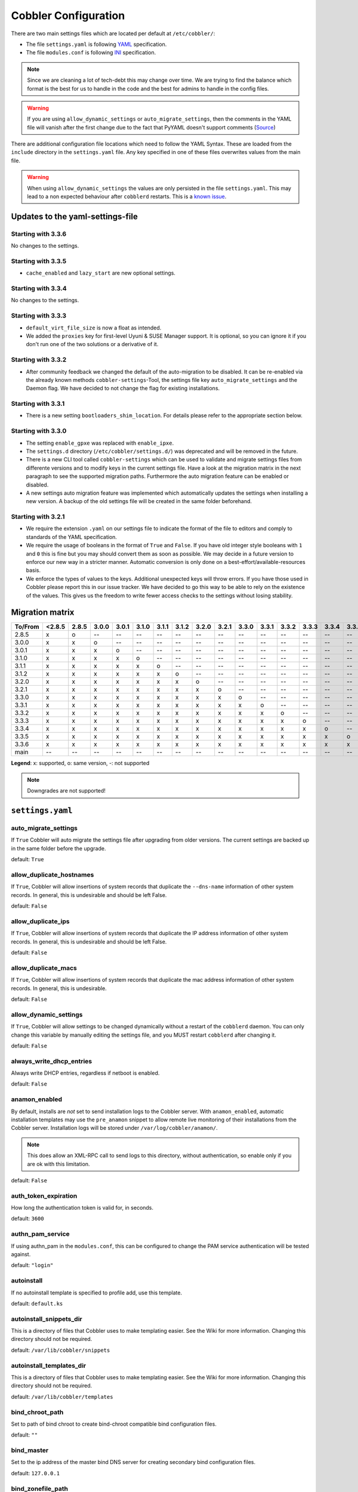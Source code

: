 *********************
Cobbler Configuration
*********************

There are two main settings files which are located per default at ``/etc/cobbler/``:

- The file ``settings.yaml`` is following `YAML <https://yaml.org/spec/1.2/spec.html>`_ specification.
- The file ``modules.conf`` is following
  `INI <https://docs.python.org/3/library/configparser.html#supported-ini-file-structure>`_ specification.

.. note:: Since we are cleaning a lot of tech-debt this may change over time. We are trying to find the balance which
          format is the best for us to handle in the code and the best for admins to handle in the config files.

.. warning:: If you are using ``allow_dynamic_settings`` or ``auto_migrate_settings``, then the comments in the YAML
             file will vanish after the first change due to the fact that PyYAML doesn't support comments
             (`Source <https://github.com/yaml/pyyaml/issues/90>`_)

There are additional configuration file locations which need to follow the YAML Syntax. These are loaded from the
``include`` directory in the ``settings.yaml`` file. Any key specified in one of these files overwrites values from the
main file.

.. warning:: When using ``allow_dynamic_settings`` the values are only persisted in the file ``settings.yaml``. This
             may lead to a non expected behaviour after ``cobblerd`` restarts. This is a
             `known issue <https://github.com/cobbler/cobbler/issues/2549>`_.

Updates to the yaml-settings-file
#################################

Starting with 3.3.6
===================

No changes to the settings.

Starting with 3.3.5
===================

- ``cache_enabled`` and ``lazy_start`` are new optional settings.

Starting with 3.3.4
===================

No changes to the settings.

Starting with 3.3.3
===================

- ``default_virt_file_size`` is now a float as intended.
- We added the ``proxies`` key for first-level Uyuni & SUSE Manager support. It is optional, so you can
  ignore it if you don't run one of the two solutions or a derivative of it.

Starting with 3.3.2
===================

- After community feedback we changed the default of the auto-migration to be disabled. It can be re-enabled via the
  already known methods ``cobbler-settings``-Tool, the settings file key ``auto_migrate_settings`` and the Daemon flag.
  We have decided to not change the flag for existing installations.

Starting with 3.3.1
===================

- There is a new setting ``bootloaders_shim_location``. For details please refer to the appropriate section below.

Starting with 3.3.0
===================

- The setting ``enable_gpxe`` was replaced with ``enable_ipxe``.

- The ``settings.d`` directory (``/etc/cobbler/settings.d/``) was deprecated and will be removed in the future.

- There is a new CLI tool called ``cobbler-settings`` which can be used to validate and migrate settings files from
  differente versions and to modify keys in the current settings file. Have a look at the migration matrix in the next
  paragraph to see the supported migration paths.
  Furthermore the auto migration feature can be enabled or disabled.

- A new settings auto migration feature was implemented which automatically updates the settings when installing a new
  version. A backup of the old settings file will be created in the same folder beforehand.

Starting with 3.2.1
===================

- We require the extension ``.yaml`` on our settings file to indicate the format of the file to editors and comply to
  standards of the YAML specification.
- We require the usage of booleans in the format of ``True`` and ``False``. If you have old integer style booleans with
  ``1`` and ``0`` this is fine but you may should convert them as soon as possible. We may decide in a future version to
  enforce our new way in a stricter manner. Automatic conversion is only done on a best-effort/available-resources
  basis.
- We enforce the types of values to the keys. Additional unexpected keys will throw errors. If you have those used in
  Cobbler please report this in our issue tracker. We have decided to go this way to be able to rely on the existence
  of the values. This gives us the freedom to write fewer access checks to the settings without losing stability.

Migration matrix
################

=======  ======   ======  ======  ======  ======  ======  ======  ======  ======  ======  ======  ======  ======  ======  ======  ======
To/From  <2.8.5   2.8.5   3.0.0   3.0.1   3.1.0   3.1.1   3.1.2   3.2.0   3.2.1   3.3.0   3.3.1   3.3.2   3.3.3   3.3.4   3.3.5   3.3.6
=======  ======   ======  ======  ======  ======  ======  ======  ======  ======  ======  ======  ======  ======  ======  ======  ======
2.8.5      x        o       --      --      --      --      --      --      --      --      --      --      --      --      --      --
3.0.0      x        x       o       --      --      --      --      --      --      --      --      --      --      --      --      --
3.0.1      x        x       x       o       --      --      --      --      --      --      --      --      --      --      --      --
3.1.0      x        x       x       x       o       --      --      --      --      --      --      --      --      --      --      --
3.1.1      x        x       x       x       x       o       --      --      --      --      --      --      --      --      --      --
3.1.2      x        x       x       x       x       x       o       --      --      --      --      --      --      --      --      --
3.2.0      x        x       x       x       x       x       x       o       --      --      --      --      --      --      --      --
3.2.1      x        x       x       x       x       x       x       x       o       --      --      --      --      --      --      --
3.3.0      x        x       x       x       x       x       x       x       x       o       --      --      --      --      --      --
3.3.1      x        x       x       x       x       x       x       x       x       x       o       --      --      --      --      --
3.3.2      x        x       x       x       x       x       x       x       x       x       x       o       --      --      --      --
3.3.3      x        x       x       x       x       x       x       x       x       x       x       x       o       --      --      --
3.3.4      x        x       x       x       x       x       x       x       x       x       x       x       x       o       --      --
3.3.5      x        x       x       x       x       x       x       x       x       x       x       x       x       x       o       --
3.3.6      x        x       x       x       x       x       x       x       x       x       x       x       x       x       x       o
main       --       --      --      --      --      --      --      --      --      --      --      --      --      --      --      --
=======  ======   ======  ======  ======  ======  ======  ======  ======  ======  ======  ======  ======  ======  ======  ======  ======

**Legend**: x: supported, o: same version, -: not supported

.. note::
   Downgrades are not supported!

.. _settings-ref:

``settings.yaml``
#################

auto_migrate_settings
=====================

If ``True`` Cobbler will auto migrate the settings file after upgrading from older versions. The current settings
are backed up in the same folder before the upgrade.

default: ``True``

allow_duplicate_hostnames
=========================

If ``True``, Cobbler will allow insertions of system records that duplicate the ``--dns-name`` information of other
system records. In general, this is undesirable and should be left False.

default: ``False``

allow_duplicate_ips
===================

If ``True``, Cobbler will allow insertions of system records that duplicate the IP address information of other system
records. In general, this is undesirable and should be left False.

default: ``False``

allow_duplicate_macs
====================

If ``True``, Cobbler will allow insertions of system records that duplicate the mac address information of other system
records. In general, this is undesirable.

default: ``False``

allow_dynamic_settings
======================

If ``True``, Cobbler will allow settings to be changed dynamically without a restart of the ``cobblerd`` daemon. You can
only change this variable by manually editing the settings file, and you MUST restart ``cobblerd`` after changing it.

default: ``False``

always_write_dhcp_entries
=========================

Always write DHCP entries, regardless if netboot is enabled.

default: ``False``

anamon_enabled
==============

By default, installs are *not* set to send installation logs to the Cobbler server. With ``anamon_enabled``, automatic
installation templates may use the ``pre_anamon`` snippet to allow remote live monitoring of their installations from
the Cobbler server. Installation logs will be stored under ``/var/log/cobbler/anamon/``.

.. note:: This does allow an XML-RPC call to send logs to this directory, without authentication, so enable only if you
          are ok with this limitation.

default: ``False``

auth_token_expiration
=====================

How long the authentication token is valid for, in seconds.

default: ``3600``

authn_pam_service
=================

If using authn_pam in the ``modules.conf``, this can be configured to change the PAM service authentication will be
tested against.

default: ``"login"``

autoinstall
===========

If no autoinstall template is specified to profile add, use this template.

default: ``default.ks``

autoinstall_snippets_dir
========================

This is a directory of files that Cobbler uses to make templating easier. See the Wiki for more information. Changing
this directory should not be required.

default: ``/var/lib/cobbler/snippets``

autoinstall_templates_dir
=========================

This is a directory of files that Cobbler uses to make templating easier. See the Wiki for more information. Changing
this directory should not be required.

default: ``/var/lib/cobbler/templates``

bind_chroot_path
================

Set to path of bind chroot to create bind-chroot compatible bind configuration files.

default: ``""``

bind_master
===========

Set to the ip address of the master bind DNS server for creating secondary bind configuration files.

default: ``127.0.0.1``

bind_zonefile_path
==================

Set to path where zonefiles of bind/named server are located.

default: ``"@@bind_zonefiles@@"``

boot_loader_conf_template_dir
=============================

Location of templates used for boot loader config generation.

default: ``"/etc/cobbler/boot_loader_conf"``

bootloaders_dir
===============

A directory that "cobbler mkloaders" copies the built bootloaders into. "cobbler sync" searches for
bootloaders in this directory.

default: ``/var/lib/cobbler/loaders``

bootloaders_shim_folder
=======================

This `Python Glob <https://docs.python.org/3/library/glob.html>`_ will be responsible for finding the installed shim
folder. If you haven't have shim installed this bootloader link will be skipped. If the Glob is not precise enough a
message will be logged and the link will also be skipped.

default: Depending on your distro. See values below.

* (open)SUSE: ``"/usr/share/efi/*/"``
* Debian/Ubuntu: ``"/usr/lib/shim/"``
* CentOS/Fedora: ``"/boot/efi/EFI/*/"``

bootloaders_shim_file
=====================

This is a `Python Regex <https://docs.python.org/3/library/re.html>`_ which is responsible to find exactly a single
match in all files found by the Python Glob in ``bootloaders_shim_folder``. If more or fewer files are found a message
will be logged.

default: Depending on your distro. See values below.

* (open)SUSE: ``"shim\.efi"``
* Debian/Ubuntu: ``"shim*.efi.signed"``
* CentOS/Fedora: ``"shim*.efi"``

grub2_mod_dir
=============

The directory where Cobbler looks for GRUB modules that are required for "cobbler mkloaders".

default: Depends on your distribution. See values below.

* (open)SUSE: ``"/usr/share/grub2"``
* Debian/Ubuntu: ``"/usr/lib/grub"``
* CentOS/Fedora: ``"/usr/lib/grub"``

syslinux_dir
============

The directory where Cobbler looks for syslinux modules that are required for "cobbler mkloaders".

default: Depends on your distribution. See values below.

* (open)SUSE: ``"/usr/share/syslinux"``
* Debian/Ubuntu: ``"/usr/lib/syslinux/modules/bios/"``
* CentOS/Fedora: ``"/usr/share/syslinux"``

bootloaders_modules
===================

A list of all modules "cobbler mkloaders" includes when building grub loaders.
Typically, a grub loader uses the modules for PXE or HTTP Boot.

default: Omited for readablity, please refer to the `settings.yaml` file in our GitHub repository.

bootloaders_formats
===================

This is a mapping that has the following structure:

.. code:: yaml

   <loader name>:
      binary_name: filename
      extra_modules:
        - extra-module
      mod_dir: <different folder name then loader name>
      use_secure_boot_grub: True

The keys ``extra_modules``, ``mod_dir`` and ``use_secure_boot_grub`` are optional. Under normal circumstances this
setting does not need adjustments.

default: Omited for readablity, please refer to the `settings.yaml` file in our GitHub repository.

grubconfig_dir
==============

The location where Cobbler searches for GRUB configuration files.

default: ``/var/lib/cobbler/grub_config``

build_reporting_*
=================

Email out a report when Cobbler finishes installing a system.

- enabled: Set to ``true`` to turn this feature on
- email: Which addresses to email
- ignorelist: A list of prefixes that defines mail topics that should not be sent.
- sender: Optional
- smtp_server: Used to specify another server for an MTA.
- subject: Use the default subject unless overridden.

defaults:

.. code:: YAML

    build_reporting_enabled: false
    build_reporting_sender: ""
    build_reporting_email: [ 'root@localhost' ]
    build_reporting_smtp_server: "localhost"
    build_reporting_subject: ""
    build_reporting_ignorelist: [ "" ]

buildisodir
===========

Used for caching the intermediate files for ISO-Building. You may want to use a SSD, a tmpfs or something which does not
persist across reboots and can be easily thrown away but is also fast.

default: ``/var/cache/cobbler/buildiso``

cheetah_import_whitelist
========================

Cheetah-language autoinstall templates can import Python modules. while this is a useful feature, it is not safe to
allow them to import anything they want. This whitelists which modules can be imported through Cheetah. Users can expand
this as needed but should never allow modules such as subprocess or those that allow access to the filesystem as Cheetah
templates are evaluated by ``cobblerd`` as code.

default:
 - ``random``
 - ``re``
 - ``time``
 - ``netaddr``

client_use_https
================

If set to ``True``, all commands to the API (not directly to the XML-RPC server) will go over HTTPS instead of plain
text. Be sure to change the ``http_port`` setting to the correct value for the web server.

default: ``False``

client_use_localhost
====================

If set to ``True``, all commands will be forced to use the localhost address instead of using the above value which can
force commands like ``cobbler sync`` to open a connection to a remote address if one is in the configuration and would
traceback.

default: ``False``

cobbler_master
==============

Used for replicating the Cobbler instance.

default: ``""``

convert_server_to_ip
====================

Convert hostnames to IP addresses (where possible) so DNS isn't a requirement for various tasks to work correctly.

default: ``False``

createrepo_flags
================

Default ``createrepo_flags`` to use for new repositories.

default: ``"-c cache -s sha"``

default_name_*
==============

Configure all installed systems to use these name servers by default unless defined differently in the profile. For DHCP
configurations you probably do **not** want to supply this.

defaults:

.. code:: YAML

    default_name_servers: []
    default_name_servers_search: []

default_ownership
=================

if using the ``authz_ownership`` module, objects created without specifying an owner are assigned to this owner and/or
group.

default:
 - ``admin``

default_password_crypted
========================

Cobbler has various sample automatic installation templates stored in ``/var/lib/cobbler/templates/``. This
controls what install (root) password is set up for those systems that reference this variable. The factory default is
"cobbler" and Cobbler check will warn if this is not changed. The simplest way to change the password is to run
``openssl passwd -1`` and put the output between the ``""``.

default: ``"$1$mF86/UHC$WvcIcX2t6crBz2onWxyac."``

default_template_type
=====================

The default template type to use in the absence of any other detected template. If you do not specify the template
with ``#template=<template_type>`` on the first line of your templates/snippets, Cobbler will assume try to use the
following template engine to parse the templates.

.. note:: Over time we will try to deprecate and remove Cheetah3 as a template engine. It is hard to package and there
          are fewer guides then with Jinja2. Making the templating independent of the engine is a task which complicates
          the code. Thus, please try to use Jinja2. We will try to support a seamless transition on a best-effort basis.

Current valid values are: ``cheetah``, ``jinja2``

default: ``"cheetah"``

default_virt_bridge
===================

For libvirt based installs in Koan, if no virt-bridge is specified, which bridge do we try? For EL 4/5 hosts this should
be ``xenbr0``, for all versions of Fedora, try ``virbr0``. This can be overridden on a per-profile basis or at the Koan
command line though this saves typing to just set it here to the most common option.

default: ``xenbr0``

default_virt_disk_driver
========================

The on-disk format for the virtualization disk.

default: ``raw``

default_virt_file_size
======================

Use this as the default disk size for virt guests (GB).

default: ``5.0``

default_virt_ram
================

Use this as the default memory size for virt guests (MB).

default: ``512``

default_virt_type
=================

If Koan is invoked without ``--virt-type`` and no virt-type is set on the profile/system, what virtualization type
should be assumed?

Current valid values are:

- ``xenpv``
- ``xenfv``
- ``qemu``
- ``vmware``

**NOTE**: this does not change what ``virt_type`` is chosen by import.

default: ``xenpv``

enable_ipxe
===========

Enable iPXE booting? Enabling this option will cause Cobbler to copy the ``undionly.kpxe`` file to the TFTP root
directory, and if a profile/system is configured to boot via iPXE it will chain load off ``pxelinux.0``.

default: ``False``

enable_menu
===========

Controls whether Cobbler will add each new profile entry to the default PXE boot menu. This can be over-ridden on a
per-profile basis when adding/editing profiles with ``--enable-menu=False/True``. Users should ordinarily leave this
setting enabled unless they are concerned with accidental reinstall from users who select an entry at the PXE boot
menu. Adding a password to the boot menus templates may also be a good solution to prevent unwanted reinstallations.

default: ``True``

http_port
=========

Change this port if Apache is not running plain text on port 80. Most people can leave this alone.

default: ``80``

include
=======

Include other configuration snippets with this regular expression. This is a list of folders.

default: ``[ "/etc/cobbler/settings.d/*.settings" ]``

.. note::
   Will be deprecated in future releases.

iso_template_dir
================

Folder to search for the ISO templates. These will build the boot-menu of the built ISO.

default: ``/etc/cobbler/iso``

jinja2_includedir
=================

This is a directory of files that Cobbler uses to include files into Jinja2 templates. Per default this settings is
commented out.

default: ``/var/lib/cobbler/jinja2``

kernel_options
==============

Kernel options that should be present in every Cobbler installation. Kernel options can also be applied at the
distro/profile/system level.

default: ``{}``

ldap_*
======
Configuration options if using the authn_ldap module. See the Wiki for details. This can be ignored if you are not
using LDAP for WebUI/XML-RPC authentication.

defaults:

.. code::

    ldap_server: "ldap.example.com"
    ldap_base_dn: "DC=example,DC=com"
    ldap_port: 389
    ldap_tls: true
    ldap_anonymous_bind: true
    ldap_search_bind_dn: ''
    ldap_search_passwd: ''
    ldap_search_prefix: 'uid='
    ldap_tls_cacertdir: ''
    ldap_tls_cacertfile: ''
    ldap_tls_certfile: ''
    ldap_tls_keyfile: ''
    ldap_tls_reqcert: 'hard'
    ldap_tls_cipher_suite: ''

bind_manage_ipmi
================

When using the Bind9 DNS server, you can enable or disable if the BMCs should receive own DNS entries.

default: ``False``

manage_dhcp
===========

Set to ``True`` to enable Cobbler's DHCP management features. The choice of DHCP management engine is in
``/etc/cobbler/modules.conf``.

default: ``True``

manage_dhcp_v4
==============

Set to ``true`` to enable DHCP IPv6 address configuration generation. This currently only works with manager.isc DHCP
module (isc dhcpd6 daemon). See ``/etc/cobbler/modules.conf`` whether this isc module is chosen for dhcp generation.

default: ``False``

manage_dhcp_v6
==============

Set to ``true`` to enable DHCP IPv6 address configuration generation. This currently only works with manager.isc DHCP
module (isc dhcpd6 daemon). See ``/etc/cobbler/modules.conf`` whether this isc module is chosen for dhcp generation.

default: ``False``

manage_dns
==========

Set to ``True`` to enable Cobbler's DNS management features. The choice of DNS management engine is in
``/etc/cobbler/modules.conf``.

default: ``False``

manage_*_zones
==============

If using BIND (named) for DNS management in ``/etc/cobbler/modules.conf`` and ``manage_dns`` is enabled (above), this
lists which zones are managed. See :ref:`dns-management` for more information.

defaults:

.. code::

    manage_forward_zones: []
    manage_reverse_zones: []

manage_genders
==============

Whether or not to manage the genders file. For more information on that visit:
`github.com/chaos/genders <https://github.com/chaos/genders>`_

default: ``False``

manage_rsync
============

Set to ``True`` to enable Cobbler's RSYNC management features.

default: ``False``

manage_tftpd
==============

Set to ``True`` to enable Cobbler's TFTP management features. The choice of TFTP management engine is in
``/etc/cobbler/modules.conf``.

default: ``True``

mgmt_*
======

Cobbler has a feature that allows for integration with config management systems such as Puppet. The following
parameters work in conjunction with ``--mgmt-classes`` and are described in further detail at
:ref:`configuration-management`.

.. code-block:: YAML

    mgmt_classes: []
    mgmt_parameters:
        from_cobbler: true

next_server_v4
==============

If using Cobbler with ``manage_dhcp_v4``, put the IP address of the Cobbler server here so that PXE booting guests can find
it. If you do not set this correctly, this will be manifested in TFTP open timeouts.

default: ``127.0.0.1``

next_server_v6
==============

If using Cobbler with ``manage_dhcp_v6``, put the IP address of the Cobbler server here so that PXE booting guests can find
it. If you do not set this correctly, this will be manifested in TFTP open timeouts.

default: ``::1``

nsupdate_enabled
================

This enables or disables the replacement (or removal) of records in the DNS zone for systems created (or removed) by
Cobbler.

.. note:: There are additional settings needed when enabling this. Due to the limited number of resources, this won't
          be done until 3.3.0. Thus please expect to run into troubles when enabling this setting.

default: ``False``

nsupdate_log
============

The logfile to document what records are added or removed in the DNS zone for systems.

.. note:: The functionality this settings is related to is currently not tested due to tech-debt. Please use it with
          caution. This note will be removed once we were able to look deeper into this functionality of Cobbler.

- Required: No
- Default: ``/var/log/cobbler/nsupdate.log``

nsupdate_tsig_algorithm
=======================

.. note:: The functionality this settings is related to is currently not tested due to tech-debt. Please use it with
          caution. This note will be removed once we were able to look deeper into this functionality of Cobbler.

- Required: No
- Default: ``hmac-sha512``

nsupdate_tsig_key
=================

.. note:: The functionality this settings is related to is currently not tested due to tech-debt. Please use it with
          caution. This note will be removed once we were able to look deeper into this functionality of Cobbler.

- Required: No
- Default: ``[]``

power_management_default_type
=============================

Settings for power management features. These settings are optional. See :ref:`power-management` to learn more.

Choices (refer to the `fence-agents project <https://github.com/ClusterLabs/fence-agents>`_ for a complete list):

- apc_snmp
- bladecenter
- bullpap
- drac
- ether_wake
- ilo
- integrity
- ipmilan
- ipmilanplus
- lpar
- rsa
- virsh
- wti

default: ``ipmilanplus``

proxies
=======

This key is used by Uyuni (or one of its derivatives) for the Proxy scenario. More information can be found
`here <https://www.uyuni-project.org/uyuni-docs/en/uyuni/installation-and-upgrade/uyuni-proxy-setup.html>`_

Cobbler only evaluates this if the key has a list of strings as value. An empty list means you don't have any proxies
configured in your Uyuni setup.

default: ``[]``

proxy_url_ext
=============

External proxy which is used by the following commands: ``reposync``, ``signature update``

defaults:

.. code::

  http: http://192.168.1.1:8080
  https: https://192.168.1.1:8443

proxy_url_int
=============

Internal proxy which is used by systems to reach Cobbler for kickstarts.

e.g.: ``proxy_url_int: http://10.0.0.1:8080``

default: ``""``

puppet_auto_setup
=================

If enabled, this setting ensures that puppet is installed during machine provision, a client certificate is generated
and a certificate signing request is made with the puppet master server.

default: ``False``

puppet_parameterized_classes
============================

Choose whether to enable puppet parameterized classes or not. Puppet versions prior to 2.6.5 do not support parameters.

default: ``True``

puppet_server
=============

Choose a ``--server`` argument when running puppetd/puppet agent during autoinstall.

default: ``'puppet'``

puppet_version
==============

Let Cobbler know that you're using a newer version of puppet. Choose version 3 to use: 'puppet agent'; version 2 uses
status quo: 'puppetd'.

default: ``2``

puppetca_path
=============

Location of the puppet executable, used for revoking certificates.

default: ``"/usr/bin/puppet"``

pxe_just_once
=============

If this setting is set to ``True``, Cobbler systems that pxe boot will request at the end of their installation to
toggle the ``--netboot-enabled`` record in the Cobbler system record. This eliminates the potential for a PXE boot loop
if the system is set to PXE first in it's BIOS order. Enable this if PXE is first in your BIOS boot order, otherwise
leave this disabled. See the manpage for ``--netboot-enabled``.

default: ``True``

nopxe_with_triggers
===================

If this setting is set to ``True``, triggers will be executed when systems will request to toggle the
``--netboot-enabled`` record at the end of their installation.

default: ``True``

redhat_management_permissive
============================

If using ``authn_spacewalk`` in ``modules.conf`` to let Cobbler authenticate against Satellite/Spacewalk's auth system,
by default it will not allow per user access into Cobbler Web and Cobbler XML-RPC. In order to permit this, the following
setting must be enabled HOWEVER doing so will permit all Spacewalk/Satellite users of certain types to edit all of
Cobbler's configuration. these roles are: ``config_admin`` and ``org_admin``. Users should turn this on only if they
want this behavior and do not have a cross-multi-org separation concern. If you have a single org in your satellite,
it's probably safe to turn this on and then you can use CobblerWeb alongside a Satellite install.

default: ``False``

redhat_management_server
========================

This setting is only used by the code that supports using Uyuni/SUSE Manager/Spacewalk/Satellite authentication within Cobbler Web and
Cobbler XML-RPC.

default: ``"xmlrpc.rhn.redhat.com"``

redhat_management_key
=====================

Specify the default Red Hat authorization key to use to register system. If left blank, no registration will be
attempted. Similarly you can set the ``--redhat-management-key`` to blank on any system to keep it from trying to
register.

default: ``""``

register_new_installs
=====================

If set to ``True``, allows ``/usr/bin/cobbler-register`` (part of the Koan package) to be used to remotely add new
Cobbler system records to Cobbler. This effectively allows for registration of new hardware from system records.

default: ``False``

remove_old_puppet_certs_automatically
=====================================

When a puppet managed machine is reinstalled it is necessary to remove the puppet certificate from the puppet master
server before a new certificate is signed (see above). Enabling the following feature will ensure that the certificate
for the machine to be installed is removed from the puppet master server if the puppet master server is running on the
same machine as Cobbler. This requires ``puppet_auto_setup`` above to be enabled

default: ``False``

replicate_repo_rsync_options
============================

Replication rsync options for repos set to override default value of ``-avzH``.

default: ``"-avzH"``

replicate_rsync_options
=======================

replication rsync options for distros, autoinstalls, snippets set to override default value of ``-avzH``.

default: ``"-avzH"``

reposync_flags
==============

Flags to use for yum's reposync. If your version of yum reposync does not support ``-l``, you may need to remove that
option.

default: ``"-l -n -d"``

reposync_rsync_flags
====================
Flags to use for rysync's reposync. If archive mode (-a,--archive) is used then createrepo is not ran after the rsync as
it pulls down the repodata as well. This allows older OS's to mirror modular repos using rsync.

default: ``"-rltDv --copy-unsafe-links"``

restart_*
=========

When DHCP and DNS management are enabled, ``cobbler sync`` can automatically restart those services to apply changes.
The exception for this is if using ISC for DHCP, then OMAPI eliminates the need for a restart. ``omapi``, however, is
experimental and not recommended for most configurations. If DHCP and DNS are going to be managed, but hosted on a box
that is not on this server, disable restarts here and write some other script to ensure that the config files get
copied/rsynced to the destination box. This can be done by modifying the restart services trigger. Note that if
``manage_dhcp`` and ``manage_dns`` are disabled, the respective parameter will have no effect. Most users should not
need to change this.

defaults:

.. code:: YAML

    restart_dns: true
    restart_dhcp: true

run_install_triggers
====================

Install triggers are scripts in ``/var/lib/cobbler/triggers/install`` that are triggered in autoinstall pre and post
sections. Any executable script in those directories is run. They can be used to send email or perform other actions.
They are currently run as root so if you do not need this functionality you can disable it, though this will also
disable ``cobbler status`` which uses a logging trigger to audit install progress.

default: ``true``

scm_track_*
===========

enables a trigger which version controls all changes to ``/var/lib/cobbler`` when add, edit, or sync events are
performed. This can be used to revert to previous database versions, generate RSS feeds, or for other auditing or backup
purposes. Git and Mercurial are currently supported, but Git is the recommend SCM for use with this feature.

default:

.. code:: YAML

    scm_track_enabled: false
    scm_track_mode: "git"
    scm_track_author: "cobbler <cobbler@localhost>"
    scm_push_script: "/bin/true"

serializer_pretty_json
======================

Sort and indent JSON output to make it more human-readable.

default: ``False``

server
======

This is the address of the Cobbler server -- as it is used by systems during the install process, it must be the address
or hostname of the system as those systems can see the server. if you have a server that appears differently to
different subnets (dual homed, etc), you need to read the ``--server-override`` section of the manpage for how that
works.

default: ``127.0.0.1``

sign_puppet_certs_automatically
===============================

When puppet starts on a system after installation it needs to have its certificate signed by the puppet master server.
Enabling the following feature will ensure that the puppet server signs the certificate after installation if the puppet
master server is running on the same machine as Cobbler. This requires ``puppet_auto_setup`` above to be enabled.

default: ``false``

signature_path
==============

The ``cobbler import`` workflow is powered by this file. Its location can be set with this config option.

default: ``/var/lib/cobbler/distro_signatures.json``

signature_url
=============

Updates to the signatures may happen more often then we have releases. To enable you to import new version we provide
the most up to date signatures we offer on this like. You may host this file for yourself and adjust it for your needs.

default: ``https://cobbler.github.io/signatures/3.0.x/latest.json``

tftpboot_location
=================

This variable contains the location of the tftpboot directory. If this directory is not present Cobbler does not start.

Default: ``/srv/tftpboot``

virt_auto_boot
==============

Should new profiles for virtual machines default to auto booting with the physical host when the physical host reboots?
This can be overridden on each profile or system object.

default: ``true``

webdir
======

Cobbler's web directory.  Don't change this setting -- see the Wiki on "relocating your Cobbler install" if your /var partition
is not large enough.

default: ``@@webroot@@/cobbler``

webdir_whitelist
================

Directories that will not get wiped and recreated on a ``cobbler sync``.

default:

.. code::

    webdir_whitelist:
      - misc
      - web
      - webui
      - localmirror
      - repo_mirror
      - distro_mirror
      - images
      - links
      - pub
      - repo_profile
      - repo_system
      - svc
      - rendered
      - .link_cache

windows_enabled
===============

Set to true to enable the generation of Windows boot files in Cobbler.

default: ``False``

For more information see :ref:`wingen`.

windows_template_dir
====================

Location of templates used for Windows.

default: ``/etc/cobbler/windows``

For more information see :ref:`wingen`.

samba_distro_share
==================

Samba share name for distros

default: ``DISTRO``

For more information see :ref:`wingen`.

xmlrpc_port
===========

Cobbler's public XML-RPC listens on this port. Change this only if absolutely needed, as you'll have to start supplying
a new port option to Koan if it is not the default.

default: ``25151``

yum_distro_priority
===================

The default yum priority for all the distros. This is only used if yum-priorities plugin is used. 1 is the maximum
value. Tweak with caution.

default: ``true``

yum_post_install_mirror
=======================

``cobbler repo add`` commands set Cobbler up with repository information that can be used during autoinstall and is
automatically set up in the Cobbler autoinstall templates. By default, these are only available at install time. To
make these repositories usable on installed systems (since Cobbler makes a very convenient mirror) set this to ``True``.
Most users can safely set this to ``True``. Users who have a dual homed Cobbler server, or are installing laptops that
will not always have access to the Cobbler server may wish to leave this as ``False``. In that case, the Cobbler
mirrored yum repos are still accessible at ``http://cobbler.example.org/cblr/repo_mirror`` and YUM configuration can
still be done manually. This is just a shortcut.

default: ``True``

yumdownloader_flags
===================

Flags to use for yumdownloader. Not all versions may support ``--resolve``.

default: ``"--resolve"``

lazy_start
##########

Set to ``True`` to speed up the start of the Cobbler. When storing collections as files, the directory with the names
of the collection elements will be scanned without reading and parsing the files themselves. In the case of storing
collections in the database, a projection query is made that includes only the names of the collection elements.
The first time an attribute of an element other than a name is accessed, a full read of all other attributes will be
performed, and a recursive full read of all elements on which this element depends. At startup, a background task is
also launched, which, when idle, fills in all the properties of the elements of the collections.
Suitable for configurations with a large number of elements placed on a slow device (HDD, network).

default: ``False``


``modules.conf``
################

If you have own custom modules which are not shipped with Cobbler directly you may have additional sections here.

authentication
==============

What users can log into Cobbler via the XML-RPC API or the HTTP-API?

Choices:

- authentication.denyall    -- No one
- authentication.configfile -- Use /etc/cobbler/users.digest (default)
- authentication.passthru   -- Ask Apache to handle it (used for kerberos)
- authentication.ldap       -- Authenticate against LDAP
- authentication.spacewalk  -- Ask Spacewalk/Satellite (experimental)
- authentication.pam        -- Use PAM facilities
- (user supplied)  -- You may write your own module

.. note:: A new web interface is in the making. At the moment we do not have any documentation, yet.

default: ``authentication.configfile``

Hash algorithms:

This parameter has currently only a meaning when the option ``authentication.configfile`` is used.
The parameter decides what hashfunction algorithm is used for checking the passwords.

Choices:

- blake2b
- blake2s
- sha3_512
- sha3_384
- sha3_256
- sha3_224
- shake_128
- shake_256

default: ``sha3_512``

authorization
=============

Once a user has been cleared by the WebUI/XML-RPC, what can they do?

Choices:

- authorization.allowall   -- full access for all authenticated users (default)
- authorization.ownership  -- use users.conf, but add object ownership semantics
- (user supplied)  -- you may write your own module

.. warning:: If you want to further restrict Cobbler with ACLs for various groups, pick ``authorization.ownership``.
             ``authorization.allowall`` does not support ACLs. Configuration file does but does not support object
             ownership which is useful as an additional layer of control.

.. note:: A new web interface is in the making. At the moment we do not have any documentation, yet.

default: ``authorization.allowall``

dns
===

Chooses the DNS management engine if ``manage_dns`` is enabled in ``/etc/cobbler/settings.yaml``, which is off by
default.

Choices:

- managers.bind    -- default, uses BIND/named
- managers.dnsmasq -- uses dnsmasq, also must select dnsmasq for DHCP below
- managers.ndjbdns -- uses ndjbdns

.. note:: More configuration is still required in ``/etc/cobbler``

For more information see :ref:`dns-management`.

default: ``managers.bind``

dhcp
====

Chooses the DHCP management engine if ``manage_dhcp`` is enabled in ``/etc/cobbler/settings.yaml``, which is off by
default.

Choices:

- managers.isc     -- default, uses ISC dhcpd
- managers.dnsmasq -- uses dnsmasq, also must select dnsmasq for DNS above

.. note:: More configuration is still required in ``/etc/cobbler``

For more information see :ref:`dhcp-management`.

default: ``managers.isc``

tftpd
=====

Chooses the TFTP management engine if ``manage_tftpd`` is enabled in ``/etc/cobbler/settings.yaml``, which is **on** by
default.

Choices:

- managers.in_tftpd -- default, uses the system's TFTP server

default: ``managers.in_tftpd``

cache_enabled
#############

If set to ``True``, allows the results of some internal operations to be cached, but may slow down editing of objects.

default: ``True``
